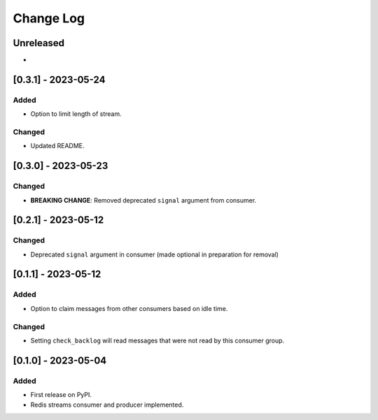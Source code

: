 Change Log
##########

..
   All enhancements and patches to edx_event_bus_redis will be documented
   in this file.  It adheres to the structure of https://keepachangelog.com/ ,
   but in reStructuredText instead of Markdown (for ease of incorporation into
   Sphinx documentation and the PyPI description).

   This project adheres to Semantic Versioning (https://semver.org/).

.. There should always be an "Unreleased" section for changes pending release.

Unreleased
**********

*

[0.3.1] - 2023-05-24
************************************************

Added
=====

* Option to limit length of stream.

Changed
=======

* Updated README.

[0.3.0] - 2023-05-23
************************************************

Changed
=======
* **BREAKING CHANGE**: Removed deprecated ``signal`` argument from consumer.

[0.2.1] - 2023-05-12
************************************************

Changed
=======
* Deprecated ``signal`` argument in consumer (made optional in preparation for removal)

[0.1.1] - 2023-05-12
************************************************

Added
=====

* Option to claim messages from other consumers based on idle time.

Changed
=======

* Setting ``check_backlog`` will read messages that were not read by this consumer group.

[0.1.0] - 2023-05-04
************************************************

Added
=====

* First release on PyPI.
* Redis streams consumer and producer implemented.
